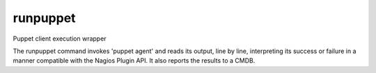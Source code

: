 runpuppet
=========

Puppet client execution wrapper

The runpuppet command invokes 'puppet agent' and reads its output, line by
line, interpreting its success or failure in a manner compatible with the
Nagios Plugin API. It also reports the results to a CMDB.
